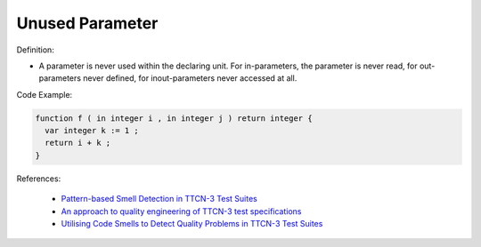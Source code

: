 Unused Parameter
^^^^^
Definition:

* A parameter is never used within the declaring unit. For in-parameters, the parameter is never read, for out-parameters never defined, for inout-parameters never accessed at all.


Code Example:

.. code-block:: pseudo

  function f ( in integer i , in integer j ) return integer {
    var integer k := 1 ;
    return i + k ;
  }


References:

 * `Pattern-based Smell Detection in TTCN-3 Test Suites <http://citeseerx.ist.psu.edu/viewdoc/download?doi=10.1.1.144.6997&rep=rep1&type=pdf>`_
 * `An approach to quality engineering of TTCN-3 test specifications <https://link.springer.com/article/10.1007/s10009-008-0075-0>`_
 * `Utilising Code Smells to Detect Quality Problems in TTCN-3 Test Suites <https://link.springer.com/chapter/10.1007/978-3-540-73066-8_16>`_

